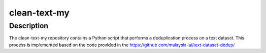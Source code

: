 clean-text-my
=====

Description
-------
The clean-text-my repository contains a Python script that performs a deduplication process on a text dataset. This process is implemented based on the code provided in the https://github.com/malaysia-ai/text-dataset-dedup/